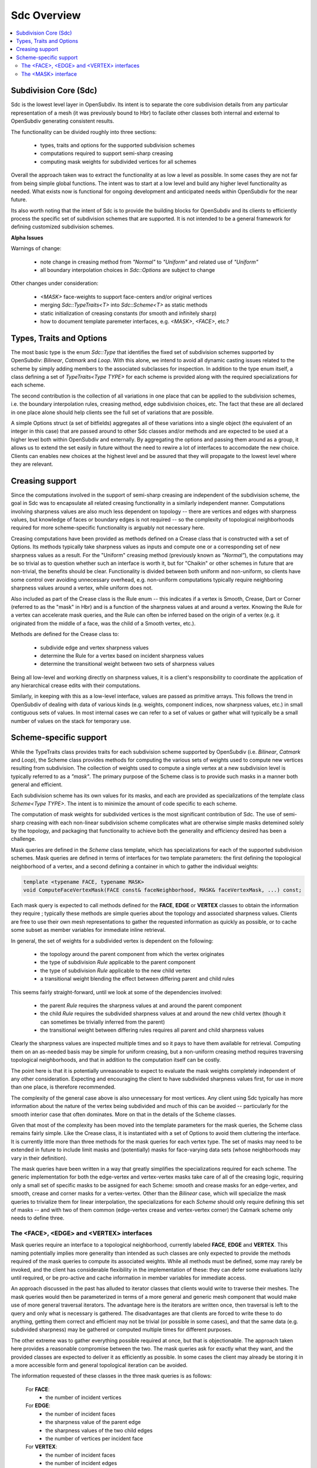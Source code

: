 ..
     Copyright 2013 Pixar

     Licensed under the Apache License, Version 2.0 (the "Apache License")
     with the following modification; you may not use this file except in
     compliance with the Apache License and the following modification to it:
     Section 6. Trademarks. is deleted and replaced with:

     6. Trademarks. This License does not grant permission to use the trade
        names, trademarks, service marks, or product names of the Licensor
        and its affiliates, except as required to comply with Section 4(c) of
        the License and to reproduce the content of the NOTICE file.

     You may obtain a copy of the Apache License at

         http://www.apache.org/licenses/LICENSE-2.0

     Unless required by applicable law or agreed to in writing, software
     distributed under the Apache License with the above modification is
     distributed on an "AS IS" BASIS, WITHOUT WARRANTIES OR CONDITIONS OF ANY
     KIND, either express or implied. See the Apache License for the specific
     language governing permissions and limitations under the Apache License.


Sdc Overview
------------

.. contents::
   :local:
   :backlinks: none

.. image:: images/api_layers_3_0.png
   :width: 100px
   :target: images/api_layers_3_0.png

Subdivision Core (Sdc)
======================

Sdc is the lowest level layer in OpenSubdiv.  Its intent is to separate
the core subdivision details from any particular representation of a mesh
(it was previously bound to Hbr) to facilate other classes both internal
and external to OpenSubdiv generating consistent results.

The functionality can be divided roughly into three sections:

    * types, traits and options for the supported subdivision schemes
    * computations required to support semi-sharp creasing
    * computing mask weights for subdivided vertices for all schemes

Overall the approach taken was to extract the functionality at as low a
level as possible.  In some cases they are not far from being simple global
functions.  The intent was to start at a low level and build any higher
level functionality as needed.  What exists now is functional for ongoing
development and anticipated needs within OpenSubdiv for the near future.

Its also worth noting that the intent of Sdc is to provide the building
blocks for OpenSubdiv and its clients to efficiently process the specific
set of subdivision schemes that are supported.  It is not intended to be
a general framework for defining customized subdivision schemes.


.. container:: notebox

    **Alpha Issues**

    Warnings of change:

        * note change in creasing method from *"Normal"* to *"Uniform"* and
          related use of *"Uniform"*
        * all boundary interpolation choices in *Sdc::Options* are subject to change

    Other changes under consideration:

        * *<MASK>* face-weights to support face-centers and/or original vertices
        * merging *Sdc::TypeTraits<T>* into *Sdc::Scheme<T>* as static methods
        * static initialization of creasing constants (for smooth and
          infinitely sharp)
        * how to document template paremeter interfaces, e.g. *<MASK>*,
          *<FACE>*, etc.?


Types, Traits and Options
=========================

The most basic type is the enum *Sdc::Type* that identifies the fixed set of
subdivision schemes supported by OpenSubdiv:  *Bilinear*, *Catmark* and *Loop*.
With this alone, we intend to avoid all dynamic casting issues related to the
scheme by simply adding members to the associated subclasses for inspection.
In addition to the type enum itself, a class defining a set of
*TypeTraits<Type TYPE>* for each scheme is provided along with the required
specializations for each scheme.

The second contribution is the collection of all variations in one place that can
be applied to the subdivision schemes, i.e. the boundary interpolation rules,
creasing method, edge subdivision choices, etc.  The fact that these are all
declared in one place alone should help clients see the full set of variations
that are possible.

A simple Options struct (a set of bitfields) aggregates all of these variations
into a single object (the equivalent of an integer in this case) that are passed
around to other Sdc classes and/or methods and are expected to be used at a higher
level both within OpenSubdiv and externally.  By aggregating the options and
passing them around as a group, it allows us to extend the set easily in future
without the need to rewire a lot of interfaces to accomodate the new choice.
Clients can enables new choices at the highest level and be assured that they will
propagate to the lowest level where they are relevant.


Creasing support
================

Since the computations involved in the support of semi-sharp creasing are
independent of the subdivision scheme, the goal in Sdc was to encapsulate all
related creasing functionality in a similarly independent manner.  Computations
involving sharpness values are also much less dependent on topology -- there
are vertices and edges with sharpness values, but knowledge of faces or boundary
edges is not required -- so the complexity of topological neighborhoods required
for more scheme-specific functionality is arguably not necessary here.

Creasing computations have been provided as methods defined on a Crease class
that is constructed with a set of Options.  Its methods typically take sharpness
values as inputs and compute one or a corresponding set of new sharpness values
as a result.  For the "Uniform" creasing method (previously known as *"Normal"*),
the computations may be so trivial as to question whether such an interface is
worth it, but for "Chaikin" or other schemes in future that are non-trivial, the
benefits should be clear.  Functionality is divided between both uniform and
non-uniform, so clients have some control over avoiding unnecessary overhead,
e.g. non-uniform computations typically require neighboring sharpness values
around a vertex, while uniform does not.

Also included as part of the Crease class is the Rule enum -- this indicates if
a vertex is Smooth, Crease, Dart or Corner (referred to as the "mask" in Hbr)
and is a function of the sharpness values at and around a vertex.  Knowing the
Rule for a vertex can accelerate mask queries, and the Rule can often be
inferred based on the origin of a vertex (e.g. it originated from the middle of
a face, was the child of a Smooth vertex, etc.).

Methods are defined for the Crease class to:

    * subdivide edge and vertex sharpness values
    * determine the Rule for a vertex based on incident sharpness values
    * determine the transitional weight between two sets of sharpness values

Being all low-level and working directly on sharpness values, it is a client's
responsibility to coordinate the application of any hierarchical crease edits
with their computations.

Similarly, in keeping with this as a low-level interface, values are passed as
primitive arrays.  This follows the trend in OpenSubdiv of dealing with data of
various kinds (e.g. weights, component indices, now sharpness values, etc.) in
small contiguous sets of values.  In most internal cases we can refer to a set
of values or gather what will typically be a small number of values on the stack
for temporary use.


Scheme-specific support
=======================

While the TypeTraits class provides traits for each subdivision scheme supported
by OpenSubdiv (i.e. *Bilinear*, *Catmark* and *Loop*), the Scheme class
provides methods for computing the various sets of weights used to compute new
vertices resulting from subdivision.  The collection of weights used to compute
a single vertex at a new subdivision level is typically referred to as a
*"mask"*.  The primary purpose of the Scheme class is to provide such masks in a
manner both general and efficient.

Each subdivision scheme has its own values for its masks, and each are provided
as specializations of the template class *Scheme<Type TYPE>*. The intent is to
minimize the amount of code specific to each scheme.

The computation of mask weights for subdivided vertices is the most significant
contribution of Sdc. The use of semi-sharp creasing with each
non-linear subdivision scheme complicates what are otherwise simple
masks detemined solely by the topology, and packaging that functionality to
achieve both the generality and efficiency desired has been a challenge.

Mask queries are defined in the *Scheme* class template, which has
specializations for each of the supported subdivision schemes. Mask queries
are defined in terms of interfaces for two template parameters: the first
defining the topological neighborhood of a vertex, and a second defining a
container in which to gather the individual weights:

.. code:: c++

    template <typename FACE, typename MASK>
    void ComputeFaceVertexMask(FACE const& faceNeighborhood, MASK& faceVertexMask, ...) const;

Each mask query is expected to call methods defined for the **FACE**, **EDGE** or
**VERTEX** classes to obtain the information they require ; typically these
methods are simple queries about the topology and associated sharpness values.
Clients are free to use their own mesh representations to gather the requested
information as quickly as possible, or to cache some subset as member variables
for immediate inline retrieval.

In general, the set of weights for a subdivided vertex is dependent on the following:

    * the topology around the parent component from which the vertex originates
    * the type of subdivision *Rule* applicable to the parent component
    * the type of subdivision *Rule* applicable to the new child vertex
    * a transitional weight blending the effect between differing parent and child rules

This seems fairly straight-forward, until we look at some of the dependencies involved:

    * the parent *Rule* requires the sharpness values at and around the parent component
    * the child *Rule* requires the subdivided sharpness values at and around the new
      child vertex (though it can sometimes be trivially inferred from the parent)
    * the transitional weight between differing rules requires all parent and child
      sharpness values

Clearly the sharpness values are inspected multiple times and so it pays to have
them available for retrieval.  Computing them on an as-needed basis may be simple
for uniform creasing, but a non-uniform creasing method requires traversing
topological neighborhoods, and that in addition to the computation itself can be
costly.

The point here is that it is potentially unreasonable to expect to evaluate the
mask weights completely independent of any other consideration.  Expecting and
encouraging the client to have subdivided sharpness values first, for use in more
than one place, is therefore recommended.

The complexity of the general case above is also unnecessary for most vertices.
Any client using Sdc typically has more information about the nature of the vertex
being subdivided and much of this can be avoided -- particularly for the smooth
interior case that often dominates.  More on that in the details of the Scheme classes.

Given that most of the complexity has been moved into the template parameters for
the mask queries, the Scheme class remains fairly simple.  Like the Crease class,
it is instantiated with a set of Options to avoid them cluttering the interface.
It is currently little more than three methods for the mask queries for each vertex
type. The set of masks may need to be extended in future to include limit masks
and (potentially) masks for face-varying data sets (whose neighborhoods may vary in
their definition).

The mask queries have been written in a way that greatly simplifies the
specializations required for each scheme. The generic implementation for both
the edge-vertex and vertex-vertex masks take care of all of the creasing logic,
requiring only a small set of specific masks to be assigned for each Scheme:
smooth and crease masks for an edge-vertex, and smooth, crease and corner masks
for a vertex-vertex.  Other than the *Bilinear* case, which will specialize the
mask queries to trivialize them for linear interpolation, the specializations
for each *Scheme* should only require defining this set of masks -- and with
two of them common (edge-vertex crease and vertex-vertex corner) the Catmark
scheme only needs to define three.


The <FACE>, <EDGE> and <VERTEX> interfaces
******************************************

Mask queries require an interface to a topological neighborhood, currently
labeled **FACE**, **EDGE** and **VERTEX**. This naming potentially implies more
generality than intended as such classes are only expected to provide the
methods required of the mask queries to compute its associated weights.  While
all methods must be defined, some may rarely be invoked, and the client has
considerable flexibility in the implementation of these: they can defer some
evaluations lazily until required, or be pro-active and cache information in
member variables for immediate access.

An approach discussed in the past has alluded to iterator classes that clients
would write to traverse their meshes. The mask queries would then be parameterized
in terms of a more general and generic mesh component that would make use of more
general traversal iterators. The advantage here is the iterators are written once,
then traversal is left to the query and only what is necessary is gathered.  The
disadvantages are that clients are forced to write these to do anything, getting
them correct and efficient may not be trivial (or possible in some cases), and that
the same data (e.g. subdivided sharpness) may be gathered or computed multiple
times for different purposes.

The other extreme was to gather everything possible required at once, but that is
objectionable. The approach taken here provides a reasonable compromise between
the two.  The mask queries ask for exactly what they want, and the provided classes
are expected to deliver it as efficiently as possible.  In some cases the client
may already be storing it in a more accessible form and general topological
iteration can be avoided.

The information requested of these classes in the three mask queries is as follows:

    For **FACE**:
        * the number of incident vertices

    For **EDGE**:
        * the number of incident faces
        * the sharpness value of the parent edge
        * the sharpness values of the two child edges
        * the number of vertices per incident face

    For **VERTEX**:
        * the number of incident faces
        * the number of incident edges
        * the sharpness value of the parent vertex
        * the sharpness values for each incident parent edge
        * the sharpness value of the child vertex
        * the sharpness values for each incident child edge

The latter should not be surprising given the dependencies noted above.  There
are also a few more to consider for future use, e.g. whether the **EDGE** or
**VERTEX** is manifold or not.  In most cases additional information can be
provided to the mask queries (i.e. pre-determined Rules) and most of the child
sharpness values are not necessary. The most demanding situation is a
fractional crease that decays to zero -- in which case all parent and child
sharpness values in the neighborhood are required to determine the proper
transitional weight.


The <MASK> interface
********************

Methods dealing with the collections of weights defining a mask are typically
parameterized by a *MASK* template parameter that contains the weights.  The set of
mask weights is currently divided into vertex-weights, edge-weights and
face-weights -- consistent with previous usage in OpenSubdiv and providing some
useful correllation between the full set of weights and topology.  The
vertex-weights refer to parent vertices incident the parent component from which a
vertex originated, the edge-weights the vertices opposite incident edges of the
parent, and the face-weights the center of indicent parent faces.  Note the latter
is **NOT** in terms of vertices of the parent but potentially vertices in the child
originating from faces of the parent.  This has been done historically in
OpenSubdiv but is finding less use -- particularly when it comes to providing
greater support for the Loop scheme -- and is a point needing attention.

So the mask queries require the following capabilities:

    * assign the number of vertex, edge and/or face weights
    * retrieve the number of vertex, edge and/or face weights
    * assign individual vertex, edge and/or face weights by index
    * retrieve individual vertex, edge and/or face weights by index

through a set of methods required of all *MASK* classes. Since the maximum
number of weights is typically known based on the topology, usage within Vtr,
*Far* or *Hbr* is expected to simply define buffers on the stack or in
pre-allocated tables to be partitioned into the three sets of weights on
construction of a *MASK* and then populated by the mask queries.

A potentially useful side-effect of this is that the client can define their
weights to be stored in either single or double-precision. With that
possibility in mind, care was taken within the mask queries to make use of a
declared type in the *MASK* interface (*MASK::Weight*) for intermediate
calculations. Having support for double-precision masks in *Sdc* does enable it
at higher levels in OpenSubdiv if later desired, and that support is made
almost trivial with *MASK* being generic.

It is important to remember here that these masks are being defined consistent
with existing usage within OpenSubdiv: both *Hbr* and the subdivision tables
generated by *Far*. As noted above, the "face weights" correspond to the
centers of incident faces, i.e. vertices on the same level as the vertex for
which the mask is being computed, and not relative to vertices in the parent
level as with the other sets of weights. It is true that the weights can be
translated into a set in terms solely of parent vertices, but in the general
case (i.e. *Catmark* subdivision with non-quads in the base mesh) this requires
additional topological association. In general we would need N-3 weights for
the N-3 vertices between the two incident edges, where N is the number of
vertices of each face (typically 4 even at level 0). Perhaps such a
translation method could be provided on the mask class, with an optional
indication of the incident face topology for the irregular cases. The *Loop*
scheme does not have *"face weights"*, for a vertex-vertex mask, but for an
edge-vertex mask it does require weights associated with the faces incident the
edge -- either the vertex opposite the edge for each triangle, or its center
(which has no other use for Loop).
